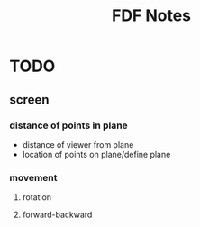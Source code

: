 #+TITLE: FDF Notes

* TODO
**  screen
*** distance of points in plane
+ distance of viewer from plane
+ location of points on plane/define plane
*** movement
**** rotation
**** forward-backward
